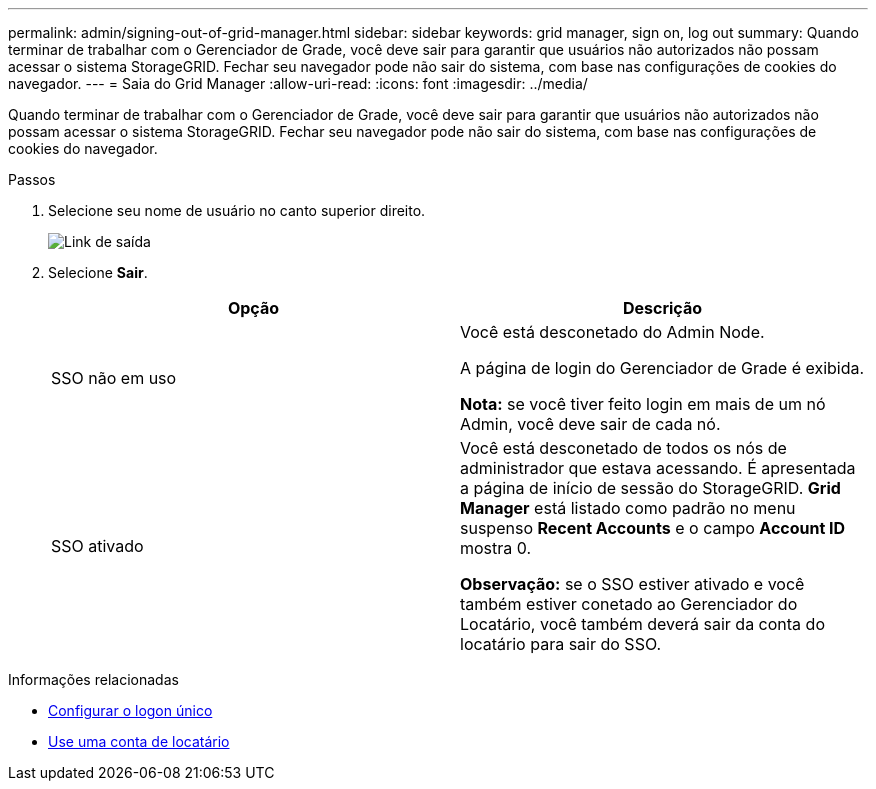 ---
permalink: admin/signing-out-of-grid-manager.html 
sidebar: sidebar 
keywords: grid manager, sign on, log out 
summary: Quando terminar de trabalhar com o Gerenciador de Grade, você deve sair para garantir que usuários não autorizados não possam acessar o sistema StorageGRID. Fechar seu navegador pode não sair do sistema, com base nas configurações de cookies do navegador. 
---
= Saia do Grid Manager
:allow-uri-read: 
:icons: font
:imagesdir: ../media/


[role="lead"]
Quando terminar de trabalhar com o Gerenciador de Grade, você deve sair para garantir que usuários não autorizados não possam acessar o sistema StorageGRID. Fechar seu navegador pode não sair do sistema, com base nas configurações de cookies do navegador.

.Passos
. Selecione seu nome de usuário no canto superior direito.
+
image::../media/sign_out.png[Link de saída]

. Selecione *Sair*.
+
[cols="1a,1a"]
|===
| Opção | Descrição 


 a| 
SSO não em uso
 a| 
Você está desconetado do Admin Node.

A página de login do Gerenciador de Grade é exibida.

*Nota:* se você tiver feito login em mais de um nó Admin, você deve sair de cada nó.



 a| 
SSO ativado
 a| 
Você está desconetado de todos os nós de administrador que estava acessando. É apresentada a página de início de sessão do StorageGRID. *Grid Manager* está listado como padrão no menu suspenso *Recent Accounts* e o campo *Account ID* mostra 0.

*Observação:* se o SSO estiver ativado e você também estiver conetado ao Gerenciador do Locatário, você também deverá sair da conta do locatário para sair do SSO.

|===


.Informações relacionadas
* xref:configuring-sso.adoc[Configurar o logon único]
* xref:../tenant/index.adoc[Use uma conta de locatário]

